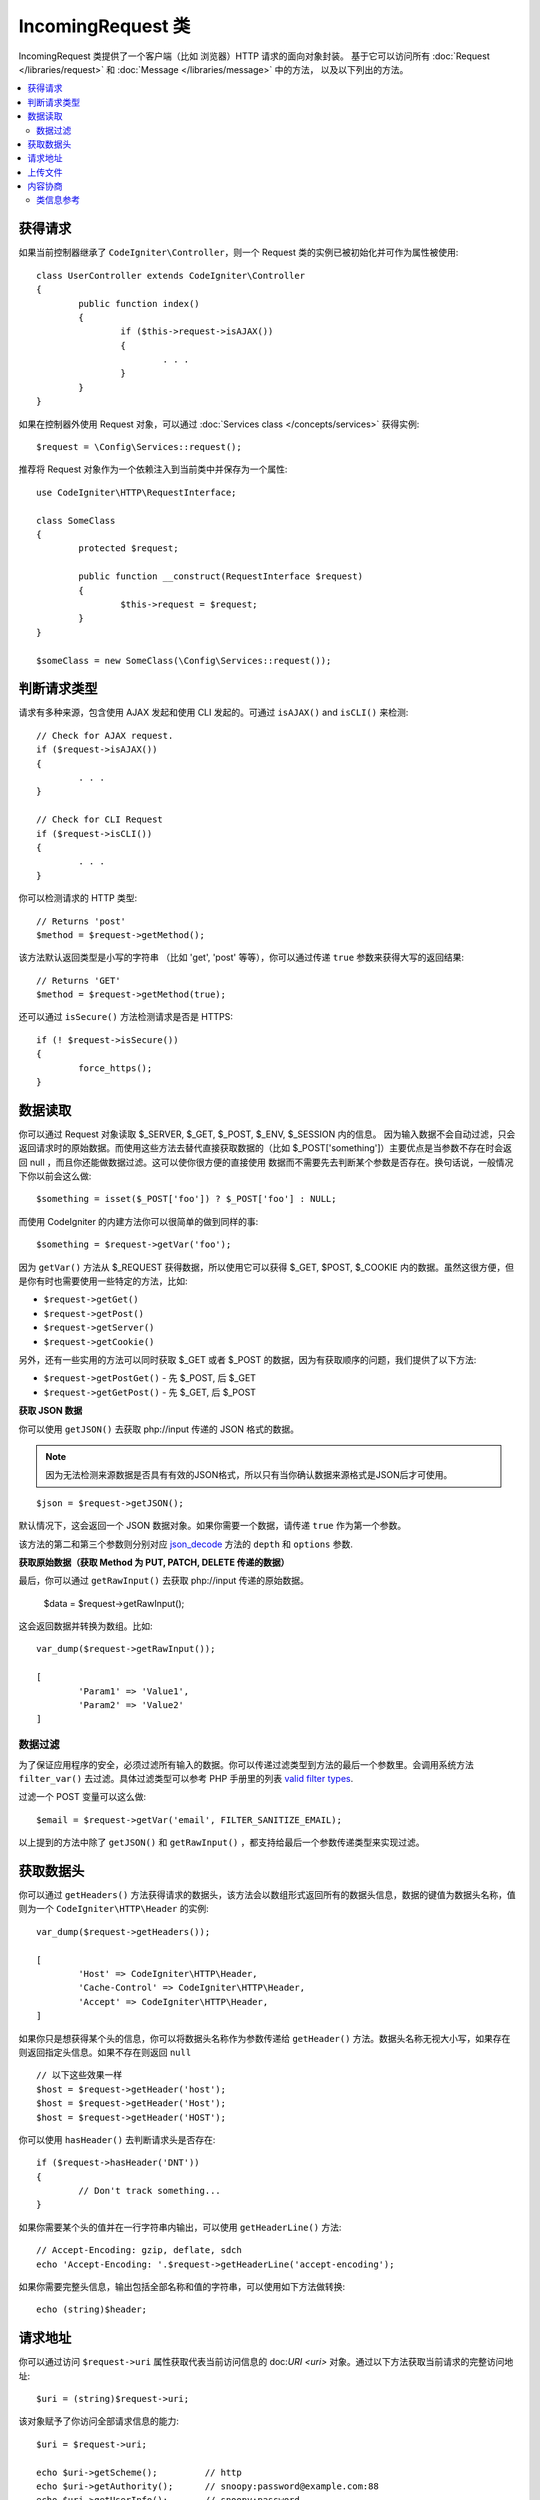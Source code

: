 =====================
IncomingRequest 类
=====================

IncomingRequest 类提供了一个客户端（比如 浏览器）HTTP 请求的面向对象封装。
基于它可以访问所有 :doc:`Request </libraries/request>` 和 :doc:`Message </libraries/message>` 中的方法， 以及以下列出的方法。

.. contents::
    :local:
    :depth: 2

获得请求
=====================

如果当前控制器继承了 ``CodeIgniter\Controller``，则一个 Request 类的实例已被初始化并可作为属性被使用::

	class UserController extends CodeIgniter\Controller
	{
		public function index()
		{
			if ($this->request->isAJAX())
			{
				. . .
			}
		}
	}

如果在控制器外使用 Request 对象，可以通过 :doc:`Services class </concepts/services>` 获得实例::

	$request = \Config\Services::request();

推荐将 Request 对象作为一个依赖注入到当前类中并保存为一个属性::

	use CodeIgniter\HTTP\RequestInterface;

	class SomeClass
	{
		protected $request;

		public function __construct(RequestInterface $request)
		{
			$this->request = $request;
		}
	}

	$someClass = new SomeClass(\Config\Services::request());


判断请求类型
========================

请求有多种来源，包含使用 AJAX 发起和使用 CLI 发起的。可通过 ``isAJAX()`` and ``isCLI()`` 来检测::

	// Check for AJAX request.
	if ($request->isAJAX())
	{
		. . .
	}

	// Check for CLI Request
	if ($request->isCLI())
	{
		. . .
	}

你可以检测请求的 HTTP 类型::

	// Returns 'post'
	$method = $request->getMethod();

该方法默认返回类型是小写的字符串 （比如 'get', 'post' 等等），你可以通过传递 ``true`` 参数来获得大写的返回结果::

	// Returns 'GET'
	$method = $request->getMethod(true);

还可以通过 ``isSecure()`` 方法检测请求是否是 HTTPS::

	if (! $request->isSecure())
	{
		force_https();
	}


数据读取
================

你可以通过 Request 对象读取 $_SERVER, $_GET, $_POST, $_ENV, $_SESSION 内的信息。
因为输入数据不会自动过滤，只会返回请求时的原始数据。而使用这些方法去替代直接获取数据的（比如 $_POST['something']）主要优点是当参数不存在时会返回 null ，而且你还能做数据过滤。这可以使你很方便的直接使用 数据而不需要先去判断某个参数是否存在。换句话说，一般情况下你以前会这么做::

	$something = isset($_POST['foo']) ? $_POST['foo'] : NULL;

而使用 CodeIgniter 的内建方法你可以很简单的做到同样的事::

	$something = $request->getVar('foo');

因为 ``getVar()`` 方法从 $_REQUEST 获得数据，所以使用它可以获得 $_GET, $POST, $_COOKIE 内的数据。虽然这很方便，但是你有时也需要使用一些特定的方法，比如:

* ``$request->getGet()``
* ``$request->getPost()``
* ``$request->getServer()``
* ``$request->getCookie()``

另外，还有一些实用的方法可以同时获取 $_GET 或者 $_POST 的数据，因为有获取顺序的问题，我们提供了以下方法:

* ``$request->getPostGet()`` - 先 $_POST, 后 $_GET
* ``$request->getGetPost()`` - 先 $_GET, 后 $_POST

**获取 JSON 数据**

你可以使用 ``getJSON()`` 去获取 php://input 传递的 JSON 格式的数据。

.. note::  因为无法检测来源数据是否具有有效的JSON格式，所以只有当你确认数据来源格式是JSON后才可使用。

::

	$json = $request->getJSON();

默认情况下，这会返回一个 JSON 数据对象。如果你需要一个数据，请传递 ``true`` 作为第一个参数。

该方法的第二和第三个参数则分别对应 `json_decode <http://php.net/manual/en/function.json-decode.php>`_ 方法的 ``depth`` 和 ``options`` 参数.

**获取原始数据（获取 Method 为 PUT, PATCH, DELETE 传递的数据）**

最后，你可以通过 ``getRawInput()`` 去获取 php://input 传递的原始数据。

	$data = $request->getRawInput();

这会返回数据并转换为数组。比如::

	var_dump($request->getRawInput());

	[
		'Param1' => 'Value1',
		'Param2' => 'Value2'
	]

数据过滤
--------------------

为了保证应用程序的安全，必须过滤所有输入的数据。你可以传递过滤类型到方法的最后一个参数里。会调用系统方法 ``filter_var()`` 去过滤。具体过滤类型可以参考 PHP 手册里的列表 `valid filter types <http://php.net/manual/en/filter.filters.php>`_.

过滤一个 POST 变量可以这么做::

	$email = $request->getVar('email', FILTER_SANITIZE_EMAIL);

以上提到的方法中除了 ``getJSON()`` 和 ``getRawInput()`` ，都支持给最后一个参数传递类型来实现过滤。

获取数据头
==================

你可以通过 ``getHeaders()`` 方法获得请求的数据头，该方法会以数组形式返回所有的数据头信息，数据的键值为数据头名称，值则为一个 ``CodeIgniter\HTTP\Header`` 的实例::

	var_dump($request->getHeaders());

	[
		'Host' => CodeIgniter\HTTP\Header,
		'Cache-Control' => CodeIgniter\HTTP\Header,
		'Accept' => CodeIgniter\HTTP\Header,
	]

如果你只是想获得某个头的信息，你可以将数据头名称作为参数传递给 ``getHeader()`` 方法。数据头名称无视大小写，如果存在则返回指定头信息。如果不存在则返回 ``null`` ::

	// 以下这些效果一样
	$host = $request->getHeader('host');
	$host = $request->getHeader('Host');
	$host = $request->getHeader('HOST');

你可以使用 ``hasHeader()`` 去判断请求头是否存在::

	if ($request->hasHeader('DNT'))
	{
		// Don't track something...
	}

如果你需要某个头的值并在一行字符串内输出，可以使用 ``getHeaderLine()`` 方法::

	// Accept-Encoding: gzip, deflate, sdch
	echo 'Accept-Encoding: '.$request->getHeaderLine('accept-encoding');

如果你需要完整头信息，输出包括全部名称和值的字符串，可以使用如下方法做转换::

	echo (string)$header;


请求地址
===============

你可以通过访问 ``$request->uri`` 属性获取代表当前访问信息的 doc:`URI <uri>` 对象。通过以下方法获取当前请求的完整访问地址::

	$uri = (string)$request->uri;

该对象赋予了你访问全部请求信息的能力::

	$uri = $request->uri;

	echo $uri->getScheme();         // http
	echo $uri->getAuthority();      // snoopy:password@example.com:88
	echo $uri->getUserInfo();       // snoopy:password
	echo $uri->getHost();           // example.com
	echo $uri->getPort();           // 88
	echo $uri->getPath();           // /path/to/page
	echo $uri->getQuery();          // foo=bar&bar=baz
	echo $uri->getSegments();       // ['path', 'to', 'page']
	echo $uri->getSegment(1);       // 'path'
	echo $uri->getTotalSegments();  // 3

上传文件
==============

所有上传文件的信息可以通过 ``$request->getFiles()`` 方法获得，该方法会返回一个 :doc:`FileCollection </libraries/uploaded_files>` 实例。这会有助于减少处理文件上传的工作量，以及使用最佳方案去降低安全风险。
::

	$files = $request->getFiles();

	// Grab the file by name given in HTML form
	if ($files->hasFile('uploadedFile')
	{
		$file = $files->getFile('uploadedfile');

		// Generate a new secure name
		$name = $file->getRandomName();

		// Move the file to it's new home
		$file->move('/path/to/dir', $name);

		echo $file->getSize('mb');      // 1.23
		echo $file->getExtension();     // jpg
		echo $file->getType();          // image/jpg
	}

你也可以通过HTML中提交的文件名去获取单个上传文件::

	$file = $request->getFile('uploadedfile');

内容协商
===================

你可以很轻松的通过 ``negotiate()`` 方法来完成信息内容类型的协商::

	$language    = $request->negotiate('language', ['en-US', 'en-GB', 'fr', 'es-mx']);
	$imageType   = $request->negotiate('media', ['image/png', 'image/jpg']);
	$charset     = $request->negotiate('charset', ['UTF-8', 'UTF-16']);
	$contentType = $request->negotiate('media', ['text/html', 'text/xml']);
	$encoding    = $request->negotiate('encoding', ['gzip', 'compress']);

查看 :doc:`Content Negotiation </libraries/content_negotiation>` 获得更多细节。

类信息参考
---------------

.. note:: 除了这里列出的，本类还继承了 :doc:`Request Class </libraries/request>`  和 :doc:`Message Class </libraries/message>` 的方法。

以下方法由父类提供:

* :meth:`CodeIgniter\\HTTP\\Request::getIPAddress`
* :meth:`CodeIgniter\\HTTP\\Request::validIP`
* :meth:`CodeIgniter\\HTTP\\Request::getMethod`
* :meth:`CodeIgniter\\HTTP\\Request::getServer`
* :meth:`CodeIgniter\\HTTP\\Message::body`
* :meth:`CodeIgniter\\HTTP\\Message::setBody`
* :meth:`CodeIgniter\\HTTP\\Message::populateHeaders`
* :meth:`CodeIgniter\\HTTP\\Message::headers`
* :meth:`CodeIgniter\\HTTP\\Message::header`
* :meth:`CodeIgniter\\HTTP\\Message::headerLine`
* :meth:`CodeIgniter\\HTTP\\Message::setHeader`
* :meth:`CodeIgniter\\HTTP\\Message::removeHeader`
* :meth:`CodeIgniter\\HTTP\\Message::appendHeader`
* :meth:`CodeIgniter\\HTTP\\Message::protocolVersion`
* :meth:`CodeIgniter\\HTTP\\Message::setProtocolVersion`
* :meth:`CodeIgniter\\HTTP\\Message::negotiateMedia`
* :meth:`CodeIgniter\\HTTP\\Message::negotiateCharset`
* :meth:`CodeIgniter\\HTTP\\Message::negotiateEncoding`
* :meth:`CodeIgniter\\HTTP\\Message::negotiateLanguage`
* :meth:`CodeIgniter\\HTTP\\Message::negotiateLanguage`

.. php:class:: CodeIgniter\\HTTP\\IncomingRequest

	.. php:method:: isCLI()

		:returns: 由命令行发起的请求会返回 true ，其他返回 false。
		:rtype: bool

	.. php:method:: isAJAX()

		:returns: AJAX请求返回 true ，其他返回 false。
		:rtype: bool

	.. php:method:: isSecure()

		:returns: HTTPS请求返回 true ，其他返回 false。
		:rtype: bool

	.. php:method:: getVar([$index = null[, $filter = null[, $flags = null]]])

		:param  string  $index: 需要查找的数据名。
		:param  int     $filter: 过滤类型。参见列表 `查看 <http://php.net/manual/en/filter.filters.php>`_。
		:param  int     $flags: 过滤器名，值为过滤器的预定义变量名。 参见列表 `查看 <http://php.net/manual/en/filter.filters.flags.php>`_。
		:returns: 不传参数会返回 REQUEST 中的所有元素，传参并且参数存在则返回对应的 REQUEST 值，不存在返回 null
		:rtype: mixed|null

		第一个参数包含需要查找的数据名 ::

			$request->getVar('some_data');

		如数据不存在则返回 null 。

		只需传递期望的过滤类型到第二个参数，就可以帮助你完成数据过滤 ::

			$request->getVar('some_data', FILTER_SANITIZE_STRING);

		不传任何参数会得到一个包含全部 REQUEST 数据的数组。

		第一个参数 null ，第二个参数设置过滤类型，可获得一个被过滤的包涵全部 REQUEST 数据的数组 ::

			$request->getVar(null, FILTER_SANITIZE_STRING); // returns all POST items with string sanitation

		获取多个键值的信息，可以将需要的键值以数组形式传递给第一个参数 ::

			$request->getVar(['field1', 'field2']);

		与之前一样，此时传递过滤类型给第二个参数，也可获得过滤后的数据 ::

			$request->getVar(['field1', 'field2'], FILTER_SANITIZE_STRING);

	.. php:method:: getGet([$index = null[, $filter = null[, $flags = null]]])

		:param  string  $index: 需要查找的数据名。
		:param  int     $filter: 过滤类型。参见列表 `查看 <http://php.net/manual/en/filter.filters.php>`_。
		:param  int     $flags: 过滤器名，值为过滤器的预定义变量名。 参见列表 `查看 <http://php.net/manual/en/filter.filters.flags.php>`_。
		:returns: 不传参数会返回 GET 中的所有元素，传参并且参数存在则返回对应的 GET 值，不存在返回 null
		:rtype: mixed|null

		该方法与 ``getVar()`` 类似, 只返回 GET 的数据。

	.. php:method:: getPost([$index = null[, $filter = null[, $flags = null]]])

		:param  string  $index: 需要查找的数据名。
		:param  int     $filter: 过滤类型。参见列表 `查看 <http://php.net/manual/en/filter.filters.php>`_。
		:param  int     $flags: 过滤器名，值为过滤器的预定义变量名。 参见列表 `查看 <http://php.net/manual/en/filter.filters.flags.php>`_。
		:returns: 不传参数会返回 POST 中的所有元素，传参并且参数存在则返回对应的 POST 值，不存在返回 null
		:rtype: mixed|null

		该方法与 ``getVar()`` 类似, 只返回 POST 的数据。

	.. php:method:: getPostGet([$index = null[, $filter = null[, $flags = null]]])

		:param  string  $index: 需要查找的数据名。
		:param  int     $filter: 过滤类型。参见列表 `查看 <http://php.net/manual/en/filter.filters.php>`_。
		:param  int     $flags: 过滤器名，值为过滤器的预定义变量名。 参见列表 `查看 <http://php.net/manual/en/filter.filters.flags.php>`_。
		:returns: 不传参数会返回 POST／GET 中的所有元素，传参并且参数存在则返回对应的 POST／GET 值，不存在返回 null
		:rtype: mixed|null

		该方法和 ``getPost()``，``getGet()`` 类似，它会同时查找 POST 和 GET 两个数组来获取数据， 先查找 POST ，再查找 GET::

			$request->getPostGet('field1');

	.. php:method:: getGetPost([$index = null[, $filter = null[, $flags = null]]])

		:param  string  $index: 需要查找的数据名。
		:param  int     $filter: 过滤类型。参见列表 `查看 <http://php.net/manual/en/filter.filters.php>`_。
		:param  int     $flags: 过滤器名，值为过滤器的预定义变量名。 参见列表 `查看 <http://php.net/manual/en/filter.filters.flags.php>`_。
		:returns: 不传参数会返回 POST／GET 中的所有元素，传参并且参数存在则返回对应的 POST／GET 值，不存在返回 null
		:rtype: mixed|null

		该方法和 ``getPost()``，``getGet()`` 类似，它会同时查找 POST 和 GET 两个数组来获取数据， 先查找 GET ，再查找 POST::

			$request->getGetPost('field1');

	.. php:method:: getCookie([$index = null[, $filter = null[, $flags = null]]])

		:param  string  $index: COOKIE 名。
		:param  int     $filter: 过滤类型。参见列表 `查看 <http://php.net/manual/en/filter.filters.php>`_。
		:param  int     $flags: 过滤器名，值为过滤器的预定义变量名。 参见列表 `查看 <http://php.net/manual/en/filter.filters.flags.php>`_。
		:returns: 不传参数会返回 COOKIE 中的所有元素，传参并且参数存在则返回对应的 COOKIE 值，不存在返回 null
		:rtype: mixed

		该方法与 ``getPost()``，``getGet()`` 类似, 只返回 COOKIE 的数据 ::

			$request->getCookie('some_cookie');
			$request->getCookie('some_cookie', FILTER_SANITIZE_STRING); // with filter

		获取多个键值的信息，可以将需要的键值以数组形式传递给第一个参数 ::

			$request->getCookie(array('some_cookie', 'some_cookie2'));

		.. note:: 与 :doc:`Cookie Helper <../helpers/cookie_helper>`
			function :php:func:`get_cookie()` 不同, 该方法不会自动添加配置中 ``$config['cookie_prefix']`` 的值。

	.. php:method:: getServer([$index = null[, $filter = null[, $flags = null]]])

		:param  string  $index: 服务器信息名。
		:param  int     $filter: 过滤类型。参见列表 `查看 <http://php.net/manual/en/filter.filters.php>`_。
		:param  int     $flags: 过滤器名，值为过滤器的预定义变量名。 参见列表 `查看 <http://php.net/manual/en/filter.filters.flags.php>`_。
		:returns: 不传参数会返回 SERVER 中的所有元素，传参并且参数存在则返回对应的 SERVER 值，不存在返回 null
		:rtype: mixed

		该方法与 ``getPost()``，``getGet()`` ，``getCookie()`` 类似, 只返回 SERVER 的数据 ::

			$request->getServer('some_data');

		获取多个键值的信息，可以将需要的键值以数组形式传递给第一个参数 ::

			$request->getServer(['SERVER_PROTOCOL', 'REQUEST_URI']);

	.. php:method:: getUserAgent([$filter = null])

		:param  int  $filter: 过滤类型。参见列表 `查看  <http://php.net/manual/en/filter.filters.php>`_。
		:returns:  包含 User Agent 信息的字符串，不存在返回 null
		:rtype: mixed

		该方法从服务器信息哪查找并以字符串形式返回 User Agent ::

			$request->getUserAgent();
